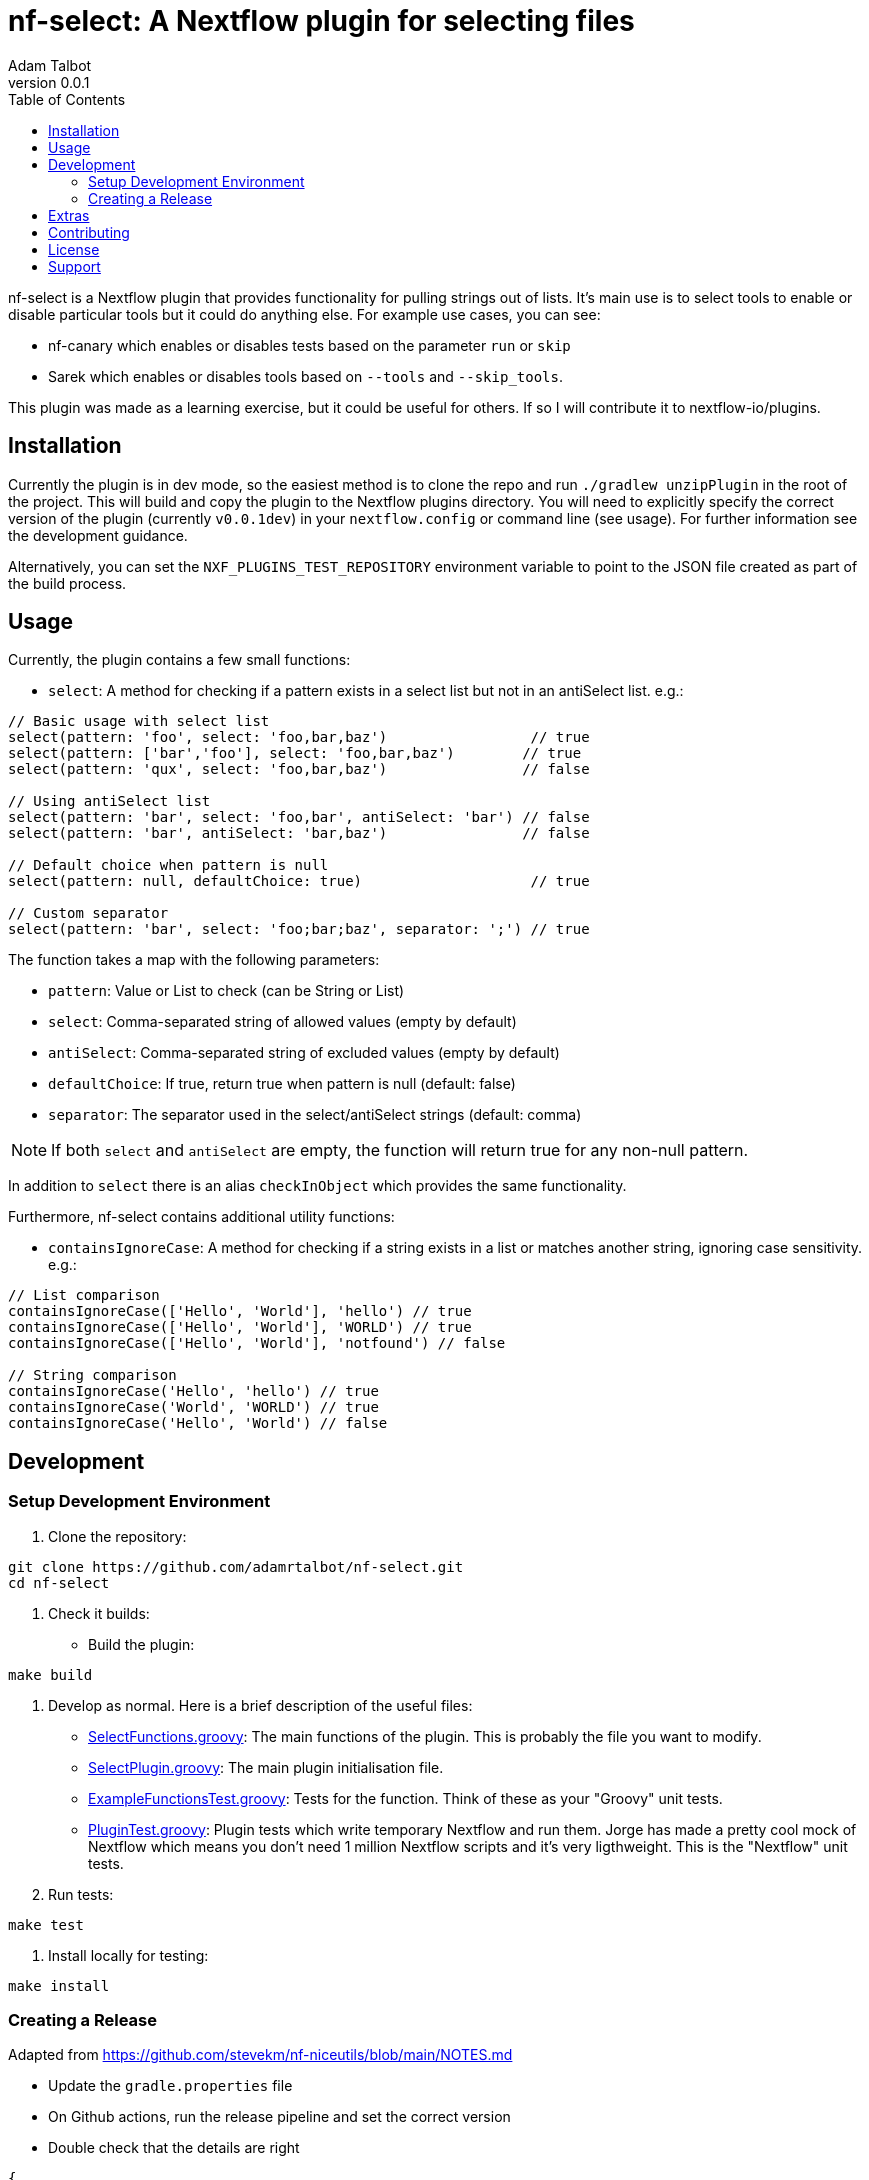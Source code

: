 = nf-select: A Nextflow plugin for selecting files
Adam Talbot
v0.0.1
:toc: left

nf-select is a Nextflow plugin that provides functionality for pulling strings out of lists. It's main use is to select tools to enable or disable particular tools but it could do anything else. For example use cases, you can see:

- nf-canary which enables or disables tests based on the parameter `run` or `skip`
- Sarek which enables or disables tools based on `--tools` and `--skip_tools`.

This plugin was made as a learning exercise, but it could be useful for others. If so I will contribute it to nextflow-io/plugins.

== Installation

Currently the plugin is in dev mode, so the easiest method is to clone the repo and run `./gradlew unzipPlugin` in the root of the project. This will build and copy the plugin to the Nextflow plugins directory. You will need to explicitly specify the correct version of the plugin (currently `v0.0.1dev`) in your `nextflow.config` or command line (see usage). For further information see the development guidance.

Alternatively, you can set the `NXF_PLUGINS_TEST_REPOSITORY` environment variable to point to the JSON file created as part of the build process.

== Usage

Currently, the plugin contains a few small functions:

- `select`: A method for checking if a pattern exists in a select list but not in an antiSelect list. e.g.:

[source,groovy]
----
// Basic usage with select list
select(pattern: 'foo', select: 'foo,bar,baz')                 // true
select(pattern: ['bar','foo'], select: 'foo,bar,baz')        // true
select(pattern: 'qux', select: 'foo,bar,baz')                // false

// Using antiSelect list
select(pattern: 'bar', select: 'foo,bar', antiSelect: 'bar') // false
select(pattern: 'bar', antiSelect: 'bar,baz')                // false

// Default choice when pattern is null
select(pattern: null, defaultChoice: true)                    // true

// Custom separator
select(pattern: 'bar', select: 'foo;bar;baz', separator: ';') // true
----

The function takes a map with the following parameters:

- `pattern`: Value or List to check (can be String or List)
- `select`: Comma-separated string of allowed values (empty by default)
- `antiSelect`: Comma-separated string of excluded values (empty by default)
- `defaultChoice`: If true, return true when pattern is null (default: false)
- `separator`: The separator used in the select/antiSelect strings (default: comma)

NOTE: If both `select` and `antiSelect` are empty, the function will return true for any non-null pattern.

In addition to `select` there is an alias `checkInObject` which provides the same functionality.

Furthermore, nf-select contains additional utility functions:

- `containsIgnoreCase`: A method for checking if a string exists in a list or matches another string, ignoring case sensitivity. e.g.:

[source,groovy]
----
// List comparison
containsIgnoreCase(['Hello', 'World'], 'hello') // true
containsIgnoreCase(['Hello', 'World'], 'WORLD') // true
containsIgnoreCase(['Hello', 'World'], 'notfound') // false

// String comparison
containsIgnoreCase('Hello', 'hello') // true
containsIgnoreCase('World', 'WORLD') // true
containsIgnoreCase('Hello', 'World') // false
----

== Development

=== Setup Development Environment

1. Clone the repository:
[source,bash]
----
git clone https://github.com/adamrtalbot/nf-select.git
cd nf-select
----

2. Check it builds:

* Build the plugin:
[source,bash]
----
make build
----

3. Develop as normal. Here is a brief description of the useful files:

- link:src/main/groovy/com/nextflow/plugin/SelectFunctions.groovy[SelectFunctions.groovy]: The main functions of the plugin. This is probably the file you want to modify.
- link:src/main/groovy/com/nextflow/plugin/SelectPlugin.groovy[SelectPlugin.groovy]: The main plugin initialisation file.
- link:./src/test/groovy/com/nextflow/plugin/ExampleFunctionsTest.groovy[ExampleFunctionsTest.groovy]: Tests for the function. Think of these as your "Groovy" unit tests.
- link:./src/test/groovy/com/nextflow/plugin/PluginTest.groovy[PluginTest.groovy]: Plugin tests which write temporary Nextflow and run them. Jorge has made a pretty cool mock of Nextflow which means you don't need 1 million Nextflow scripts and it's very ligthweight. This is the "Nextflow" unit tests.

4. Run tests:
[source,bash]
----
make test
----

5. Install locally for testing:
[source,bash]
----
make install
----

=== Creating a Release

Adapted from https://github.com/stevekm/nf-niceutils/blob/main/NOTES.md[https://github.com/stevekm/nf-niceutils/blob/main/NOTES.md]

- Update the `gradle.properties` file
- On Github actions, run the release pipeline and set the correct version
- Double check that the details are right

[source,json]
----
{
    "version": "0.0.1dev",
    "date": "2024-11-03T19:26:25.767304Z",
    "url": "https://github.com/adamrtalbot/nf-select/releases/download/0.0.1dev/nf-select-0.0.1dev.zip",
    "requires": ">=22.10.0",
    "sha512sum": "b2d269eedbc1722089e8585cde2db998cb52e8981ae5a4c5b45a596a2f4565e5ca65a38157ae7d765c585274bbb13dd652b31e5f3769221c06f286131b333056"
}
----

- Grab the JSON and add it to the https://github.com/nextflow-io/plugins/[Nextflow Plugins Registry] or your private fork, my fork of the registry is here https://github.com/adamrtalbot/plugin

To test it out, on another system without the plugin installed (but this repo cloned), run this

[source,bash]
----
VERSION=$(grep 'version' gradle.properties | cut -d'=' -f2) NXF_PLUGINS_TEST_REPOSITORY=https://raw.githubusercontent.com/adamrtalbot/plugins/refs/heads/main/plugins.json 
nextflow run src/test/nextflow/main.nf -c <(echo "plugins { id 'nf-select@${VERSION}' }")
----

== Extras

If something goes wrong, try this and start again

[source,bash]
----
./gradlew clean
./gradlew build
rm -rf .gradle
----

== Contributing

This is pretty janky, so I welcome any help.

1. Fork the repository
2. Create a feature branch
3. Submit a pull request

== License

This project is licensed under the MIT License.

== Support

* Create an issue: https://github.com/adamrtalbot/nf-select/issues
* Documentation: https://adamrtalbot.github.io/nf-select
